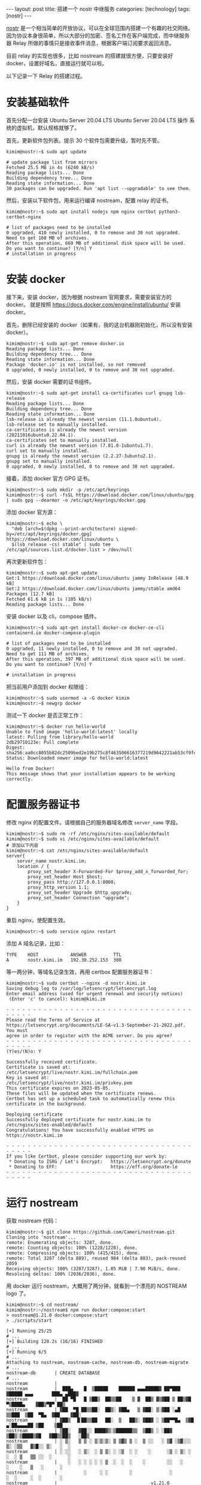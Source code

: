 #+BEGIN_EXPORT html
---
layout: post
title: 搭建一个 nostr 中继服务
categories: [technology]
tags: [nostr]
---
#+END_EXPORT

[[https://github.com/nostr-protocol/nostr][nostr]] 是一个相当简单的开放协议，可以在全球范围内搭建一个有趣的社交网络。
因为协议本身很简单，所以大部分的加密、签名工作在客户端完成，而中继服务
器 Relay 所做的事情只是接收事件消息，根据客户端订阅要求返回消息。

目前 relay 的实现也很多，比如 nostream 的搭建就很方便，只要安装好
docker，设置好域名，直接运行就可以啦。

以下记录一下 Relay 的搭建过程。

* 安装基础软件

首先分配一台安装 Ubuntu Server 20.04 LTS Ubuntu Server 20.04 LTS 操作
系统的虚拟机，默认规格就够了。

首先，更新软件包列表。提示 30 个软件包需要升级，暂时先不管。

#+begin_src shell
kimim@nostr:~$ sudo apt update

# update package list from mirrors
Fetched 25.5 MB in 4s (6240 kB/s)
Reading package lists... Done
Building dependency tree... Done
Reading state information... Done
30 packages can be upgraded. Run 'apt list --upgradable' to see them.
#+end_src

然后，安装以下软件包，用来运行编译 nostream，配置 relay 的证书。

#+begin_src shell
kimim@nostr:~$ sudo apt install nodejs npm nginx certbot python3-certbot-nginx

# list of packages need to be installed
0 upgraded, 410 newly installed, 0 to remove and 30 not upgraded.
Need to get 168 MB of archives.
After this operation, 669 MB of additional disk space will be used.
Do you want to continue? [Y/n] Y
# installation in progress
#+end_src

* 安装 docker

接下来，安装 docker，因为根据 nostream 官网要求，需要安装官方的 docker。
就是按照 https://docs.docker.com/engine/install/ubuntu/ 安装 docker。

首先，删除已经安装的 docker（如果有，我的这台机器刚初始化，所以没有安装 docker）。

#+begin_src shell
kimim@nostr:~$ sudo apt-get remove docker.io
Reading package lists... Done
Building dependency tree... Done
Reading state information... Done
Package 'docker.io' is not installed, so not removed
0 upgraded, 0 newly installed, 0 to remove and 30 not upgraded.
#+end_src

然后，安装 docker 需要的证书组件。

#+begin_src shell
kimim@nostr:~$ sudo apt-get install ca-certificates curl gnupg lsb-release
Reading package lists... Done
Building dependency tree... Done
Reading state information... Done
lsb-release is already the newest version (11.1.0ubuntu4).
lsb-release set to manually installed.
ca-certificates is already the newest version (20211016ubuntu0.22.04.1).
ca-certificates set to manually installed.
curl is already the newest version (7.81.0-1ubuntu1.7).
curl set to manually installed.
gnupg is already the newest version (2.2.27-3ubuntu2.1).
gnupg set to manually installed.
0 upgraded, 0 newly installed, 0 to remove and 30 not upgraded.
#+end_src

接着，添加 docker 官方 GPG 证书。

#+begin_src shell
kimim@nostr:~$ sudo mkdir -p /etc/apt/keyrings
kimim@nostr:~$ curl -fsSL https://download.docker.com/linux/ubuntu/gpg | sudo gpg --dearmor -o /etc/apt/keyrings/docker.gpg
#+end_src

添加 docker 官方源：

#+begin_src shell
kimim@nostr:~$ echo \
  "deb [arch=$(dpkg --print-architecture) signed-by=/etc/apt/keyrings/docker.gpg] https://download.docker.com/linux/ubuntu \
  $(lsb_release -cs) stable" | sudo tee /etc/apt/sources.list.d/docker.list > /dev/null
#+end_src

再次更新软件包：

#+begin_src shell
kimim@nostr:~$ sudo apt-get update
Get:1 https://download.docker.com/linux/ubuntu jammy InRelease [48.9 kB]
Get:2 https://download.docker.com/linux/ubuntu jammy/stable amd64 Packages [12.7 kB]
Fetched 61.6 kB in 1s (105 kB/s)
Reading package lists... Done
#+end_src

安装 docker 以及 cli，compose 插件。

#+begin_src shell
kimim@nostr:~$ sudo apt-get install docker-ce docker-ce-cli containerd.io docker-compose-plugin

# list of packages need to be installed
0 upgraded, 11 newly installed, 0 to remove and 30 not upgraded.
Need to get 111 MB of archives.
After this operation, 397 MB of additional disk space will be used.
Do you want to continue? [Y/n] Y

# installation in progress
#+end_src

把当前用户添加到 docker 权限组：

#+begin_src shell
kimim@nostr:~$ sudo usermod -a -G docker kimim
kimim@nostr:~$ newgrp docker
#+end_src

测试一下 docker 是否正常工作：

#+begin_src shell
kimim@nostr:~$ docker run hello-world
Unable to find image 'hello-world:latest' locally
latest: Pulling from library/hello-world
2db29710123e: Pull complete
Digest: sha256:aa0cc8055b82dc2509bed2e19b275c8f463506616377219d9642221ab53cf9fe
Status: Downloaded newer image for hello-world:latest

Hello from Docker!
This message shows that your installation appears to be working correctly.
#+end_src

* 配置服务器证书

修改 nginx 的配置文件。请根据自己的服务器域名修改 ~server_name~ 字段。

#+begin_src shell
kimim@nostr:~$ sudo rm -rf /etc/nginx/sites-available/default
kimim@nostr:~$ sudo vi /etc/nginx/sites-available/default
# 添加以下内容
kimim@nostr:~$ cat /etc/nginx/sites-available/default
server{
    server_name nostr.kimi.im;
    location / {
        proxy_set_header X-Forwarded-For $proxy_add_x_forwarded_for;
        proxy_set_header Host $host;
        proxy_pass http://127.0.0.1:8008;
        proxy_http_version 1.1;
        proxy_set_header Upgrade $http_upgrade;
        proxy_set_header Connection "upgrade";
    }
}
#+end_src

重启 nginx，使配置生效。

#+begin_src shell
kimim@nostr:~$ sudo service nginx restart
#+end_src

添加 A 域名记录，比如：

#+begin_example
TYPE    HOST            ANSWER          TTL
A       nostr.kimi.im   192.30.252.153  300
#+end_example

等一两分钟，等域名记录生效，再用 certbox 配置服务器证书：

#+begin_src shell
kimim@nostr:~$ sudo certbot --nginx -d nostr.kimi.im
Saving debug log to /var/log/letsencrypt/letsencrypt.log
Enter email address (used for urgent renewal and security notices)
 (Enter 'c' to cancel): kimim@kimi.im

- - - - - - - - - - - - - - - - - - - - - - - - - - - - - - - - - - - - - - - -
Please read the Terms of Service at
https://letsencrypt.org/documents/LE-SA-v1.3-September-21-2022.pdf. You must
agree in order to register with the ACME server. Do you agree?
- - - - - - - - - - - - - - - - - - - - - - - - - - - - - - - - - - - - - - - -
(Y)es/(N)o: Y

Successfully received certificate.
Certificate is saved at: /etc/letsencrypt/live/nostr.kimi.im/fullchain.pem
Key is saved at:         /etc/letsencrypt/live/nostr.kimi.im/privkey.pem
This certificate expires on 2023-05-05.
These files will be updated when the certificate renews.
Certbot has set up a scheduled task to automatically renew this certificate in the background.

Deploying certificate
Successfully deployed certificate for nostr.kimi.im to /etc/nginx/sites-enabled/default
Congratulations! You have successfully enabled HTTPS on https://nostr.kimi.im

- - - - - - - - - - - - - - - - - - - - - - - - - - - - - - - - - - - - - - - -
If you like Certbot, please consider supporting our work by:
 * Donating to ISRG / Let's Encrypt:   https://letsencrypt.org/donate
 * Donating to EFF:                    https://eff.org/donate-le
- - - - - - - - - - - - - - - - - - - - - - - - - - - - - - - - - - - - - - - -
#+end_src

* 运行 nostream

获取 nostream 代码：

#+begin_src shell
kimim@nostr:~$ git clone https://github.com/Cameri/nostream.git
Cloning into 'nostream'...
remote: Enumerating objects: 3287, done.
remote: Counting objects: 100% (1228/1228), done.
remote: Compressing objects: 100% (415/415), done.
remote: Total 3287 (delta 889), reused 984 (delta 803), pack-reused 2059
Receiving objects: 100% (3287/3287), 1.05 MiB | 7.90 MiB/s, done.
Resolving deltas: 100% (2036/2036), done.
#+end_src

用 docker 运行 nostream，大概用了两分钟，就看到一个漂亮的 NOSTREAM logo 了。

#+begin_src shell
kimim@nostr:~$ cd nostream/
kimim@nostr:~/nostream$ npm run docker:compose:start
> nostream@1.21.0 docker:compose:start
> ./scripts/start

[+] Running 25/25
# ...
[+] Building 128.2s (16/16) FINISHED
# ...
[+] Running 6/5
# ...
Attaching to nostream, nostream-cache, nostream-db, nostream-migrate
# ...
nostream-db       | CREATE DATABASE
# ...
nostream          |
nostream          |  ███▄    █  ▒█████    ██████ ▄▄▄█████▓ ██▀███  ▓█████ ▄▄▄       ███▄ ▄███▓
nostream          |  ██ ▀█   █ ▒██▒  ██▒▒██    ▒ ▓  ██▒ ▓▒▓██ ▒ ██▒▓█   ▀▒████▄    ▓██▒▀█▀ ██▒
nostream          | ▓██  ▀█ ██▒▒██░  ██▒░ ▓██▄   ▒ ▓██░ ▒░▓██ ░▄█ ▒▒███  ▒██  ▀█▄  ▓██    ▓██░
nostream          | ▓██▒  ▐▌██▒▒██   ██░  ▒   ██▒░ ▓██▓ ░ ▒██▀▀█▄  ▒▓█  ▄░██▄▄▄▄██ ▒██    ▒██
nostream          | ▒██░   ▓██░░ ████▓▒░▒██████▒▒  ▒██▒ ░ ░██▓ ▒██▒░▒████▒▓█   ▓██▒▒██▒   ░██▒
nostream          | ░ ▒░   ▒ ▒ ░ ▒░▒░▒░ ▒ ▒▓▒ ▒ ░  ▒ ░░   ░ ▒▓ ░▒▓░░░ ▒░ ░▒▒   ▓▒█░░ ▒░   ░  ░
nostream          | ░ ░░   ░ ▒░  ░ ▒ ▒░ ░ ░▒  ░ ░    ░      ░▒ ░ ▒░ ░ ░  ░ ▒   ▒▒ ░░  ░      ░
nostream          |    ░   ░ ░ ░ ░ ░ ▒  ░  ░  ░    ░        ░░   ░    ░    ░   ▒   ░      ░
nostream          |          ░     ░ ░        ░              ░        ░  ░     ░  ░       ░
nostream          |                                   v1.21.0
nostream          |           NIPs implemented: 1,2,4,9,11,12,15,16,20,22,26,28,33,40
nostream          |                            Pay-to-relay disabled
nostream          |                          Payments provider: zebedee
nostream          |                           2 client workers started
nostream          |                         1 maintenance worker started
nostream          |                         Tor hidden service: disabled
#+end_src

* 用 noscl 测试 relay 是否正常工作

删除之前添加的 relay：
#+begin_src shell
[kimim@virtualbox Desktop]$ ./noscl relay
wss://nos.lol: rw
[kimim@virtualbox Desktop]$ ./noscl relay remove wss://nos.lol
Removed relay wss://nos.lol.
#+end_src

添加刚刚搭建的 relay：

#+begin_src shell
[kimim@virtualbox Desktop]$ ./noscl relay add wss://nostr.kimi.im
Added relay wss://nostr.kimi.im.
#+end_src

发送消息 Bonjour tout le monde：

#+begin_src shell
[kimim@virtualbox Desktop]$ ./noscl publish "Bonjour tout le monde"
Sent event a170e3f3c4f8cfb79cacccf28d5f7d51a5e17b4e40c0984593a692b83f9cf43c to 'wss://nostr.kimi.im'.
Seen a170e3f3c4f8cfb79cacccf28d5f7d51a5e17b4e40c0984593a692b83f9cf43c on 'wss://nostr.kimi.im'.
#+end_src

在 Damus 一开始收不测试帐号发送的消息，需要在 Damus 客户端也添加同样的 relay。

然后，就能看到测试帐号发的：Bonjour tout le monde
